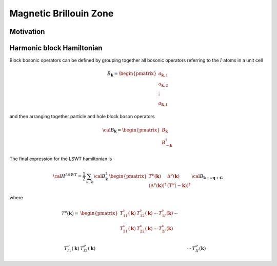 .. _user-guide_methods_magnetic-BZ:

***********************
Magnetic Brillouin Zone
***********************

.. dropdown:: Notation used on this page

  For the full set of notation rules, see :ref:`user-guide_methods_notation`.

  * .. include:: page-notations/exchange-tensor.inc

==========
Motivation
==========




==========================
Harmonic block Hamiltonian
==========================
Block bosonic operators can be defined by grouping together all bosonic operators referring to
the :math:`I` atoms in a unit cell

.. math::
  B_\boldsymbol{k} =\begin{pmatrix} a_{\boldsymbol{k},1}\\a_{\boldsymbol{k},2}
         \\\vdots\\a_{\boldsymbol{k},I}\end{pmatrix}

and then arranging together particle and hole block boson operators

.. math::
  {\cal B}_\boldsymbol{k} =\begin{pmatrix} B_\boldsymbol{k}\\B_{-\boldsymbol{k}}^\dagger\end{pmatrix}

The final expression for the LSWT hamiltonian is

.. math::
  {\cal H}^{LSWT} =
    \frac{1}{2}\,\sum_{\nu, \boldsymbol{k}}\,
    {\cal B}_\boldsymbol{k}^\dagger\,
    \begin{pmatrix} T^\nu(\boldsymbol{k}) & \Delta^\nu(\boldsymbol{k})\\
                   (\Delta^\nu(\boldsymbol{k}))^\dagger & (T^\nu(-\boldsymbol{k}))^\dagger
    \end{pmatrix}\,
    {\cal B}_{\boldsymbol{k}+\nu \boldsymbol{q}+\boldsymbol{G} }

where

.. math::
  T^\nu(\boldsymbol{k})
         =&
          \begin{pmatrix}
          T^\nu_{11}(\boldsymbol{k}) &T^\nu_{12}(\boldsymbol{k})&\cdots&T^\nu_{1I}(\boldsymbol{k})\\
          T^\nu_{21}(\boldsymbol{k}) &T^\nu_{22}(\boldsymbol{k})&\cdots&T^\nu_{2I}(\boldsymbol{k})\\
          &&\cdots& \\
           T^\nu_{I1}(\boldsymbol{k}) &T^\nu_{I2}(\boldsymbol{k})&\cdots&T^\nu_{II}(\boldsymbol{k})
           \end{pmatrix}
        \\\\
  \Delta^\nu(\boldsymbol{k})=&
          \begin{pmatrix}
          \Delta^\nu_{11}(\boldsymbol{k}) &\Delta^\nu_{12}(\boldsymbol{k})&\cdots&\Delta^\nu_{1I}(\boldsymbol{k})\\
          \Delta^\nu_{21}(\boldsymbol{k}) &\Delta^\nu_{22}(\boldsymbol{k})&\cdots&\Delta^\nu_{2I}(\boldsymbol{k})\\
          &&\cdots& \\
           \Delta^\nu_{I1}(\boldsymbol{k}) &\Delta^\nu_{I2}(\boldsymbol{k})&\cdots&\Delta^\nu_{II}(\boldsymbol{k})
           \end{pmatrix}
